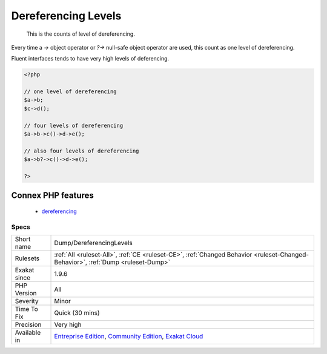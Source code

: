 .. _dump-dereferencinglevels:

.. _dereferencing-levels:

Dereferencing Levels
++++++++++++++++++++

  This is the counts of level of dereferencing. 

Every time a `->` object operator or `?->` null-safe object operator are used, this count as one level of dereferencing. 

Fluent interfaces tends to have very high levels of deferencing.

.. code-block:: php
   
   <?php
   
   // one level of dereferencing 
   $a->b;
   $c->d();
   
   // four levels of dereferencing
   $a->b->c()->d->e();
   
   // also four levels of dereferencing
   $a->b?->c()->d->e();
   
   ?>
Connex PHP features
-------------------

  + `dereferencing <https://php-dictionary.readthedocs.io/en/latest/dictionary/dereferencing.ini.html>`_


Specs
_____

+--------------+-----------------------------------------------------------------------------------------------------------------------------------------------------------------------------------------+
| Short name   | Dump/DereferencingLevels                                                                                                                                                                |
+--------------+-----------------------------------------------------------------------------------------------------------------------------------------------------------------------------------------+
| Rulesets     | :ref:`All <ruleset-All>`, :ref:`CE <ruleset-CE>`, :ref:`Changed Behavior <ruleset-Changed-Behavior>`, :ref:`Dump <ruleset-Dump>`                                                        |
+--------------+-----------------------------------------------------------------------------------------------------------------------------------------------------------------------------------------+
| Exakat since | 1.9.6                                                                                                                                                                                   |
+--------------+-----------------------------------------------------------------------------------------------------------------------------------------------------------------------------------------+
| PHP Version  | All                                                                                                                                                                                     |
+--------------+-----------------------------------------------------------------------------------------------------------------------------------------------------------------------------------------+
| Severity     | Minor                                                                                                                                                                                   |
+--------------+-----------------------------------------------------------------------------------------------------------------------------------------------------------------------------------------+
| Time To Fix  | Quick (30 mins)                                                                                                                                                                         |
+--------------+-----------------------------------------------------------------------------------------------------------------------------------------------------------------------------------------+
| Precision    | Very high                                                                                                                                                                               |
+--------------+-----------------------------------------------------------------------------------------------------------------------------------------------------------------------------------------+
| Available in | `Entreprise Edition <https://www.exakat.io/entreprise-edition>`_, `Community Edition <https://www.exakat.io/community-edition>`_, `Exakat Cloud <https://www.exakat.io/exakat-cloud/>`_ |
+--------------+-----------------------------------------------------------------------------------------------------------------------------------------------------------------------------------------+


